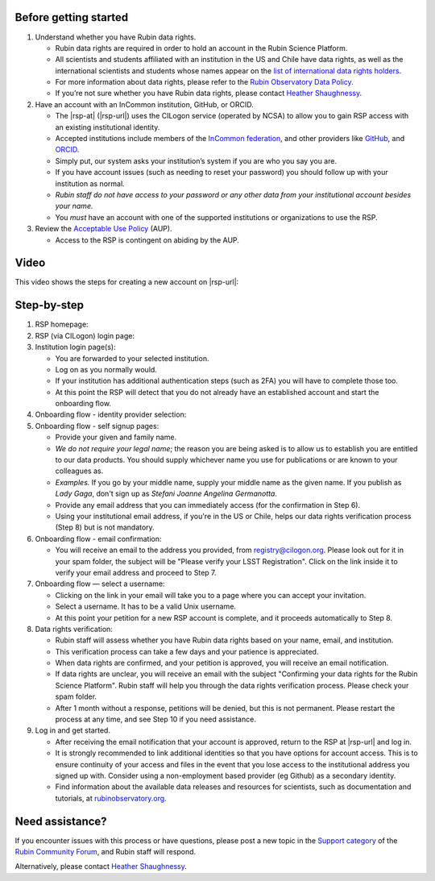 Before getting started
======================

1. Understand whether you have Rubin data rights.

   - Rubin data rights are required in order to hold an account in the Rubin Science Platform.
   - All scientists and students affiliated with an institution in the US and Chile have data rights, as well as the international scientists and students whose names appear on the `list of international data rights holders <https://www.lsst.org/scientists/international-drh-list>`__.
   - For more information about data rights, please refer to the `Rubin Observatory Data Policy <https://docushare.lsst.org/docushare/dsweb/Get/RDO-013>`__.
   - If you’re not sure whether you have Rubin data rights, please contact `Heather Shaughnessy <mailto:sheather@slac.stanford.edu>`__.

2. Have an account with an InCommon institution, GitHub, or ORCID.

   - The |rsp-at| (|rsp-url|) uses the CILogon service (operated by NCSA) to allow you to gain RSP access with an existing institutional identity.
   - Accepted institutions include members of the `InCommon federation <https://incommon.org/>`__, and other providers like `GitHub <https://github.com/>`__, and `ORCID <https://orcid.org/>`__.
   - Simply put, our system asks your institution’s system if you are who you say you are.
   - If you have account issues (such as needing to reset your password) you should follow up with your institution as normal.
   - *Rubin staff do not have access to your password or any other data from your institutional account besides your name.*
   - You *must* have an account with one of the supported institutions or organizations to use the RSP.

3. Review the `Acceptable Use Policy <https://data.lsst.cloud/terms>`__ (AUP).

   - Access to the RSP is contingent on abiding by the AUP.


Video
=====

This video shows the steps for creating a new account on |rsp-url|:

.. vimeo:: 800911530

Step-by-step
============

1. RSP homepage:

   .. grid:: 1 2 2 2

      .. grid-item::

         - Go to the RSP at |rsp-url| in your browser.
         - Click :guilabel:`Log In` at the upper right.

      .. grid-item::

         .. image:: images/acc_login.png

2. RSP (via CILogon) login page:

   .. grid:: 1 2 2 2

      .. grid-item::

         - Choose an identity provider with whom you have an established account, for example your home institute, ORCID, GitHub, or Google.
           Additional identities can be added later.

      .. grid-item::

         .. image:: images/acc_institution.png

3. Institution login page(s):

   - You are forwarded to your selected institution.
   - Log on as you normally would.
   - If your institution has additional authentication steps (such as 2FA) you will have to complete those too.
   - At this point the RSP will detect that you do not already have an established account and start the onboarding flow.

4. Onboarding flow - identity provider selection:

   .. grid:: 1 2 2 2

      .. grid-item::

         - Choose **the same institution that you picked above**.
           It should be pre-selected on the menu already.
           Do not change your mind!
           Note that this step looks deceptively like Step 2.

      .. grid-item::

         .. image:: images/acc_institution.png

5. Onboarding flow - self signup pages:

   - Provide your given and family name.
   - *We do not require your legal name*; the reason you are being asked is to allow us to establish you are entitled to our data products.
     You should supply whichever name you use for publications or are known to your colleagues as.
   - *Examples.* If you go by your middle name, supply your middle name as the given name.
     If you publish as *Lady Gaga*, don't sign up as *Stefani Joanne Angelina Germanotta*.
   - Provide any email address that you can immediately access (for the confirmation in Step 6).
   - Using your institutional email address, if you're in the US or Chile, helps our data rights verification process (Step 8) but is not mandatory.

6. Onboarding flow - email confirmation:

   - You will receive an email to the address you provided, from registry@cilogon.org.
     Please look out for it in your spam folder, the subject will be "Please verify your LSST Registration".
     Click on the link inside it to verify your email address and proceed to Step 7.

7. Onboarding flow — select a username:

   - Clicking on the link in your email will take you to a page where you can accept your invitation.
   - Select a username.
     It has to be a valid Unix username.
   - At this point your petition for a new RSP account is complete, and it proceeds automatically to Step 8.

8. Data rights verification:

   - Rubin staff will assess whether you have Rubin data rights based on your name, email, and institution.
   - This verification process can take a few days and your patience is appreciated.
   - When data rights are confirmed, and your petition is approved, you will receive an email notification.
   - If data rights are unclear, you will receive an email with the subject "Confirming your data rights for the Rubin Science Platform".
     Rubin staff will help you through the data rights verification process. Please check your spam folder.
   - After 1 month without a response, petitions will be denied, but this is not permanent.
     Please restart the process at any time, and see Step 10 if you need assistance.

9. Log in and get started.

   - After receiving the email notification that your account is approved, return to the RSP at |rsp-url| and log in.
   - It is strongly recommended to link additional identities so that you have options for account access. This is to ensure continuity of your access and files in the event that you lose access to the institutional address you signed up with. Consider using a non-employment based provider (eg Github) as a secondary identity.
   - Find information about the available data releases and resources for scientists, such as documentation and tutorials, at `rubinobservatory.org <https://rubinobservatory.org/for-scientists>`__.


Need assistance?
================

If you encounter issues with this process or have questions, please post a new topic in the `Support category <https://community.lsst.org/c/support/6>`__ of the `Rubin Community Forum <https://community.lsst.org/>`__, and Rubin staff will respond.

Alternatively, please contact `Heather Shaughnessy <mailto:sheather@slac.stanford.edu>`__.
